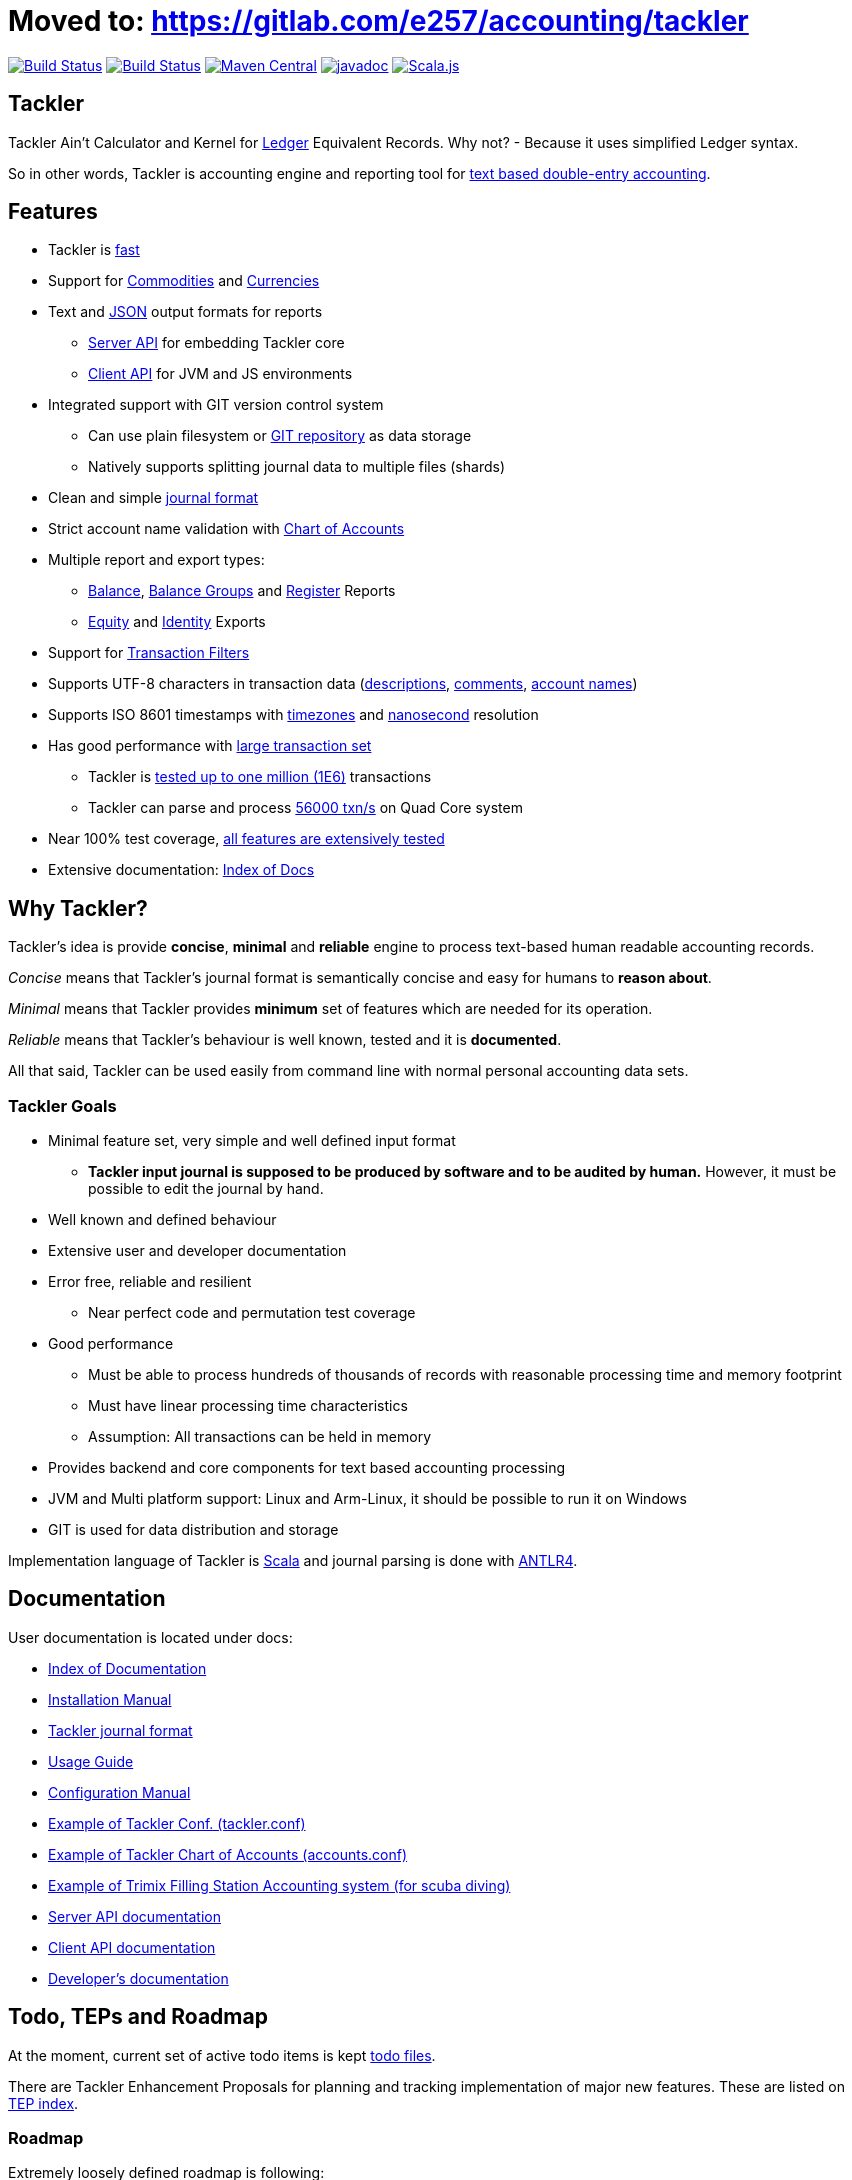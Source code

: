 
= Moved to: link:https://gitlab.com/e257/accounting/tackler[]


image:https://travis-ci.org/sn127/tackler.svg?branch=stable["Build Status", link="https://travis-ci.org/sn127/tackler"]
image:https://coveralls.io/repos/github/sn127/tackler/badge.svg?branch=stable["Build Status", link="https://coveralls.io/github/sn127/tackler?branch=stable"]
image:https://maven-badges.herokuapp.com/maven-central/fi.sn127/tackler-core_2.12/badge.svg["Maven Central", link="https://maven-badges.herokuapp.com/maven-central/fi.sn127/tackler-core_2.12"]
image:http://javadoc.io/badge/fi.sn127/tackler-core_2.12.svg?color=blue["javadoc", link="http://javadoc.io/page/fi.sn127/tackler-core_2.12/latest/fi/sn127/tackler/index.html"]
image:https://www.scala-js.org/assets/badges/scalajs-0.6.17.svg["Scala.js",link="https://www.scala-js.org"]

== Tackler

Tackler Ain't Calculator and Kernel for link:http://ledger-cli.org/[Ledger] Equivalent Records.
Why not?  - Because it uses simplified Ledger syntax.

So in other words, Tackler is accounting engine and reporting tool for link:http://plaintextaccounting.org/[text
based double-entry accounting].


== Features
* Tackler is link:docs/performance.adoc[fast]
* Support for link:docs/commodities.adoc[Commodities] and link:docs/currencies.adoc[Currencies]
* Text and link:docs/json.adoc[JSON] output formats for reports
** link:docs/server-api.adoc[Server API] for embedding Tackler core
** link:docs/client-api.adoc[Client API] for JVM and JS environments
* Integrated support with GIT version control system
** Can use plain filesystem or link:docs/git-storage.adoc[GIT repository] as data storage
** Natively supports splitting journal data to multiple files (shards)
* Clean and simple link:docs/journal.adoc[journal format]
* Strict account name validation with link:./docs/accounts.conf[Chart of Accounts]
* Multiple report and export types:
** link:docs/report-balance.adoc[Balance], link:docs/report-balance-group.adoc[Balance Groups] and link:docs/report-register.adoc[Register] Reports
** link:docs/export-equity.adoc[Equity] and link:docs/export-identity.adoc[Identity] Exports
* Support for link:./docs/txn-filters.adoc[Transaction Filters]
* Supports UTF-8 characters in transaction data (link:tests/parser/ok/par-02.ref.identity.txn[descriptions], link:tests/parser/ok/par-02.ref.reg.txt[comments], link:tests/parser/ok/id-chars-01.ref.identity.txn[account names])
* Supports ISO 8601 timestamps with link:tests/core/ok/time-dst-01.ref.identity.txn[timezones]
  and link:tests/core/ok/time-nano-01.ref.identity.txn[nanosecond] resolution
* Has good performance with link:docs/performance.adoc[large transaction set]
** Tackler is link:perf/results/perf-hw00.adoc[tested up to one million (1E6)] transactions
** Tackler can parse and process link:perf/results/readme.adoc[56000 txn/s] on Quad Core system
* Near 100% test coverage, link:tests/tests.adoc[all features are extensively tested]
* Extensive documentation: link:docs/readme.adoc[Index of Docs]


== Why Tackler?

Tackler's idea is provide *concise*, *minimal* and *reliable*
engine to process text-based human readable accounting records.

_Concise_ means that Tackler's journal format is semantically concise
and easy for humans to *reason about*.

_Minimal_ means that Tackler provides *minimum* set of features which are
needed for its operation.

_Reliable_ means that Tackler's behaviour is well known, tested
and it is *documented*.

All that said, Tackler can be used easily from command line
with normal personal accounting data sets.


=== Tackler Goals

* Minimal feature set, very simple and well defined input format
** *Tackler input journal is supposed to be produced by software and to be audited by human.*
    However, it must be possible to edit the journal by hand.

* Well known and defined behaviour

* Extensive user and developer documentation

* Error free, reliable and resilient
** Near perfect code and permutation test coverage

* Good performance
** Must be able to process hundreds of thousands of records with reasonable processing time and memory footprint
** Must have linear processing time characteristics
** Assumption: All transactions can be held in memory

* Provides backend and core components for text based accounting processing

* JVM and Multi platform support: Linux and Arm-Linux, it should be possible to run it on Windows

* GIT is used for data distribution and storage

Implementation language of Tackler is link:http://scala-lang.org/[Scala] 
and journal parsing is done with link:http://www.antlr.org/[ANTLR4].


== Documentation

User documentation is located under docs:

* link:./docs/readme.adoc[Index of Documentation]
* link:./docs/installation.adoc[Installation Manual]
* link:./docs/journal.adoc[Tackler journal format]
* link:./docs/usage.adoc[Usage Guide]
* link:./docs/configuration.adoc[Configuration Manual]
* link:./docs/tackler.conf[Example of Tackler Conf. (tackler.conf)]
* link:./docs/accounts.conf[Example of Tackler Chart of Accounts (accounts.conf)]
* link:./docs/trimix-filling-station.adoc[Example of Trimix Filling Station Accounting system (for scuba diving)]
* link:./docs/server-api.adoc[Server API documentation]
* link:./docs/client-api.adoc[Client API documentation]
* link:./docs/devel/readme.adoc[Developer's documentation]


== Todo, TEPs and Roadmap

At the moment, current set of active todo items is kept link:./todo[todo files].

There are Tackler Enhancement Proposals for planning and tracking implementation
of major new features. These are listed on link:docs/tep/readme.adoc[TEP index].

=== Roadmap

Extremely loosely defined roadmap is following:

* Reporting Server as separate project 
* Extending support for Units
* Profit and Loss (PnL) tracking
** Automatic conversions between different base units
** Support for unit handling with commodities  
* Extending support for Currencies and Commodities
** Price database

== Releases

For release information and version history details,
see link:./CHANGELOG.adoc[CHANGELOG].

Tackler-core is supposed to be usable as separate component.
Tackler-api is released for JVM and JS environments, and it is intended
to be used on the client side. See link:./docs/server-api.adoc[Server API]
and link:./docs/client-api.adoc[Client API] for additional information.

Dependency settings for SBT are:

    libraryDependencies += "fi.sn127" %%  "tackler-core" % "version-number"
    libraryDependencies += "fi.sn127" %%% "tackler-api"  % "version-number"

These are released on Maven Central Repository.

Tackler is under development, so if you enjoy calm seas
then it might be better to look
link:http://plaintextaccounting.org/[something else].

However, complex backward non-compatible changes to 
link:./docs/journal.adoc[Journal file format]
should be rare. At the moment Tackler is used in production for
operational data set.

Configuration files, command line interface and Client API (data models)
are more likely to subject of change.


== Contributing to Tackler

Contributions to the project are most welcome. See
link:./CONTRIBUTING.adoc[CONTRIBUTING] how you could help.

Your pull requests can be merged only if you can certify 
the link:./DCO[Developer Certificate of Origin (DCO), Version 1.1].
To certify DCO (e.g. sign-off your commit), you must add 
a `Signed-off-by` line to **every**  git commit message 
(e.g. by using `git commit -s`):

    Signed-off-by: github-account <your.real@email.address>

If you set your `user.name` and `user.email` in git config,
then git will include that line for you with `git commit -s`. 
These settings can be done per repository basis, 
so they don't have be global settings in your system. 
 
Please make sure that you sign-off all your PR's commits.


== Credits

See link:./THANKS.adoc[THANKS] for full list of credits.


== License

....
Copyright 2016-2018 SN127.fi Contributors

Licensed under the Apache License, Version 2.0 (the "License");
you may not use this file except in compliance with the License.
You may obtain a copy of the License at

    http://www.apache.org/licenses/LICENSE-2.0

Unless required by applicable law or agreed to in writing, software
distributed under the License is distributed on an "AS IS" BASIS,
WITHOUT WARRANTIES OR CONDITIONS OF ANY KIND, either express or implied.
See the License for the specific language governing permissions and
limitations under the License.
....

